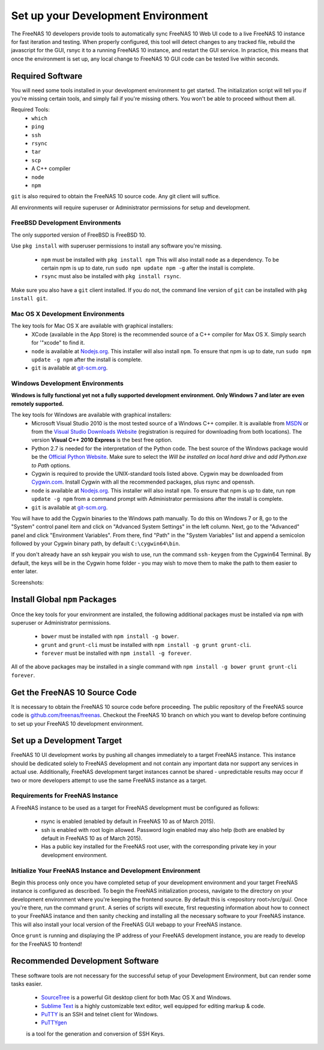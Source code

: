 .. highlight:: javascript
   :linenothreshold: 5

Set up your Development Environment
===================================

The FreeNAS 10 developers provide tools to automatically sync FreeNAS 10 Web UI
code to a live FreeNAS 10 instance for fast iteration and testing. When properly
configured, this tool will detect changes to any tracked file, rebuild the
javascript for the GUI, rsnyc it to a running FreeNAS 10 instance, and restart
the GUI service. In practice, this means that once the environment is set up,
any local change to FreeNAS 10 GUI code can be tested live within seconds.

Required Software
-----------------

You will need some tools installed in your development environment to
get started. The initialization script will tell you if you're missing
certain tools, and simply fail if you're missing others. You won't be
able to proceed without them all.

Required Tools:
  * ``which``
  * ``ping``
  * ``ssh``
  * ``rsync``
  * ``tar``
  * ``scp``
  * A C++ compiler
  * ``node``
  * ``npm``

``git`` is also required to obtain the FreeNAS 10 source code. Any git client
will suffice.

All environments will require superuser or Administrator permissions
for setup and development.

FreeBSD Development Environments
~~~~~~~~~~~~~~~~~~~~~~~~~~~~~~~~

The only supported version of FreeBSD is FreeBSD 10.

Use ``pkg install`` with superuser permissions to install any software you're
missing.

  * ``npm`` must be installed with ``pkg install npm`` This will also install
    ``node`` as a dependency. To be certain npm is up to date, run ``sudo npm
    update npm -g`` after the install is complete.
  * ``rsync`` must also be installed with ``pkg install rsync``.

Make sure you also have a ``git`` client installed. If you do not, the command
line version of ``git`` can be installed with ``pkg install git``.

Mac OS X Development Environments
~~~~~~~~~~~~~~~~~~~~~~~~~~~~~~~~~

The key tools for Mac OS X are available with graphical installers:
  * XCode (available in the App Store) is the recommended source of a C++
    compiler for Max OS X. Simply search for '"xcode" to find it.
  * ``node`` is available at `Nodejs.org <http://nodejs.org/>`_. This installer
    will also install ``npm``. To ensure that npm is up to date, run
    ``sudo npm update -g npm`` after the install is complete.
  * ``git`` is available at `git-scm.org <http://git-scm.com/downloads>`_.

Windows Development Environments
~~~~~~~~~~~~~~~~~~~~~~~~~~~~~~~~

**Windows is fully functional yet not a fully supported development environment.
Only Windows 7 and later are even remotely supported.**

The key tools for Windows are available with graphical installers:
  * Microsoft Visual Studio 2010 is the most tested source of a Windows C++
    compiler. It is available from
    `MSDN <http://msdn.microsoft.com/en-us/library/dd831853(v=vs.100).aspx>`_
    or from the
    `Visual Studio Downloads Website <https://www.visualstudio.com/downloads/download-visual-studio-vs>`_
    (registration is required for downloading from both locations).
    The version **Visual C++ 2010 Express** is the best free option.
  * Python 2.7 is needed for the interpretation of the Python code. The best
    source of the Windows package would be the
    `Official Python Website <https://www.python.org/downloads/>`_. Make sure to
    select the *Will be installed on local hard drive* and *add Python.exe to Path*
    options.
  * Cygwin is required to provide the UNIX-standard tools listed above.
    Cygwin may be downloaded from `Cygwin.com <http://cygwin.com/install.html>`_.
    Install Cygwin with all the recommended packages, plus rsync and openssh.
  * ``node`` is available at `Nodejs.org <http://nodejs.org/>`_. This installer
    will also install ``npm``. To ensure that npm is up to date, run
    ``npm update -g npm`` from a command prompt with Administrator permissions
    after the install is complete.
  * ``git`` is available at `git-scm.org <http://git-scm.com/downloads>`_.

You will have to add the Cygwin binaries to the Windows path manually. To do
this on Windows 7 or 8, go to the "System" control panel item and click on
"Advanced System Settings" in the left column. Next, go to the
"Advanced" panel and click "Environment Variables". From there, find
"Path" in the "System Variables" list and append a semicolon followed by
your Cygwin binary path, by default ``C:\cygwin64\bin``.

If you don't already have an ssh keypair you wish to use, run the
command ``ssh-keygen`` from the Cygwin64 Terminal. By default, the keys
will be in the Cygwin home folder - you may wish to move them to make
the path to them easier to enter later.

Screenshots:

.. image:: images/setup/winGUIscreen01.png
   :alt: Cloning of the Freenas repositary.
   :width: 15%
.. image:: images/setup/winGUIscreen02.png
   :alt: Visual Studio version selection and download.
   :width: 15%
.. image:: images/setup/winGUIscreen03.png
   :alt: Don't forget to add python.exe to the PATH.
   :width: 15%
.. image:: images/setup/winGUIscreen04.png
   :alt: Select Use Git from Command Prompt during install.
   :width: 15%
.. image:: images/setup/winGUIscreen06.png
    :alt: Search for and add OpenSHH and Rsync packages.
    :width: 15%
.. image:: images/setup/winGUIscreen05.gif
    :alt: Add OpenSSH package.
    :width: 15%
.. image:: images/setup/winGUIscreen07.gif
    :alt: Add Rsync package.
    :width: 15%
.. image:: images/setup/winGUIscreen08.png
    :alt: Add path to Cygwin binaries to the PATH.
    :width: 15%
.. image:: images/setup/winGUIscreen09.png
    :alt: Generate ssh key.
    :width: 15%
.. image:: images/setup/winGUIscreen10.png
    :alt: Generate ssh key.
    :width: 15%
.. image:: images/setup/winGUIscreen11.png
    :alt: Generate ssh key.
    :width: 15%
.. image:: images/setup/winGUIscreen12.png
    :alt: Generate ssh key.
    :width: 15%
.. image:: images/setup/winGUIscreen13.png
    :alt: Convert ssh key for use with PuTTY.
    :width: 15%
.. image:: images/setup/winGUIscreen14.png
    :alt: Convert ssh key for use with PuTTY.
    :width: 15%
.. image:: images/setup/winGUIscreen15.png
    :alt: Convert ssh key for use with PuTTY.
    :width: 15%
.. image:: images/setup/winGUIscreen16.png
    :alt: Convert ssh key for use with PuTTY.
    :width: 15%
.. image:: images/setup/winGUIscreen17.png
    :alt: Convert ssh key for use with PuTTY.
    :width: 15%
.. image:: images/setup/winGUIscreen18.png
    :alt: Use ssh key in PuTTY session.
    :width: 15%
.. image:: images/setup/winGUIscreen19.png
    :alt: Navigate to the .ssh directory and edit authorized_keys file.
    :width: 15%
.. image:: images/setup/winGUIscreen20.png
    :alt: Copy your public key to the authorized_keys file and save it.
    :width: 15%
.. image:: images/setup/winGUIscreen21.png
    :alt: Duplicate PuTTY session and check if the private key authentication works.
    :width: 15%
.. image:: images/setup/winGUIscreen22.png
    :alt: Install node.js and make sure that it is added to the PATH.
    :width: 15%
.. image:: images/setup/winGUIscreen23.png
    :alt: Open Command Prompt with Administrator's privileges.
    :width: 15%
.. image:: images/setup/winGUIscreen24.png
    :alt: Make sure your nmp is up to date and install those packages globally.
    :width: 15%
.. image:: images/setup/winGUIscreen25.png
    :alt: Open Command Prompt with common privileges.
    :width: 15%
.. image:: images/setup/winGUIscreen26.png
    :alt: Navigate to the GUI folder of your FreeNAS Repository.
    :width: 15%
.. image:: images/setup/winGUIscreen27.png
    :alt: Run npm install.
    :width: 15%
.. image:: images/setup/winGUIscreen28.png
    :alt: Some errors and warnings can be rendered during this step.
    :width: 15%
.. image:: images/setup/winGUIscreen29.png
    :alt: Run bower install.
    :width: 15%
.. image:: images/setup/winGUIscreen30.png
    :alt: Run grunt.
    :width: 15%
.. image:: images/setup/winGUIscreen31.png
    :alt: Set up a Development target.
    :width: 15%
.. image:: images/setup/winGUIscreen32.png
    :alt: Once you see this your environment is ready.
    :width: 15%
.. image:: images/setup/winGUIscreen33.png
    :alt: Welcome to FreeNAS 10.
    :width: 15%
.. image:: images/setup/winGUIscreen34.png
    :alt: Save your first edit.
    :width: 15%
.. image:: images/setup/winGUIscreen35.png
    :alt: Review your first edit.
    :width: 15%
.. image:: images/setup/winGUIscreen36.png
    :alt: You are ready for your first commit.
    :width: 15%

Install Global ``npm`` Packages
-------------------------------

Once the key tools for your environment are installed, the following additional
packages must be installed via ``npm`` with superuser or Administrator
permissions.

  * ``bower`` must be installed with ``npm install -g bower``.
  * ``grunt`` and ``grunt-cli`` must be installed with
    ``npm install -g grunt grunt-cli``.
  * ``forever`` must be installed with ``npm install -g forever``.

All of the above packages may be installed in a single command with
``npm install -g bower grunt grunt-cli forever``.

Get the FreeNAS 10 Source Code
------------------------------

It is necessary to obtain the FreeNAS 10 source code before proceeding. The
public repository of the FreeNAS source code is
`github.com/freenas/freenas <http://github.com/freenas/freenas>`__. Checkout
the FreeNAS 10 branch on which you want to develop before continuing to set up
your FreeNAS 10 development environment.

Set up a Development Target
---------------------------

FreeNAS 10 UI development works by pushing all changes immediately to a target
FreeNAS instance. This instance should be dedicated solely to FreeNAS
development and not contain any important data nor support any services
in actual use. Additionally, FreeNAS development target instances cannot
be shared - unpredictable results may occur if two or more developers
attempt to use the same FreeNAS instance as a target.

Requirements for FreeNAS Instance
~~~~~~~~~~~~~~~~~~~~~~~~~~~~~~~~~

A FreeNAS instance to be used as a target for FreeNAS development must
be configured as follows:

 *  rsync is enabled (enabled by default in FreeNAS 10 as of March 2015).
 *  ssh is enabled with root login allowed. Password login enabled may also
    help (both are enabled by default in FreeNAS 10 as of March 2015).
 *  Has a public key installed for the FreeNAS root user, with the
    corresponding private key in your development environment.

Initialize Your FreeNAS Instance and Development Environment
~~~~~~~~~~~~~~~~~~~~~~~~~~~~~~~~~~~~~~~~~~~~~~~~~~~~~~~~~~~~

Begin this process only once you have completed setup of your
development environment and your target FreeNAS instance is configured
as described. To begin the FreeNAS initialization process, navigate to
the directory on your development environment where you're keeping the
frontend source. By default this is <repository root>/src/gui/. Once
you're there, run the command ``grunt``. A series of scripts will
execute, first requesting information about how to connect to your FreeNAS
instance and then sanity checking and installing all the necessary
software to your FreeNAS instance. This will also install your local
version of the FreeNAS GUI webapp to your FreeNAS instance.

Once ``grunt`` is running and displaying the IP address of your FreeNAS
development instance, you are ready to develop for the FreeNAS 10
frontend!

Recommended Development Software
--------------------------------

These software tools are not necessary for the successful setup of your
Development Environment, but can render some tasks easier.

  * `SourceTree <http://sourcetreeapp.com/download/>`_ is a powerful Git desktop
    client for both Mac OS X and Windows.
  * `Sublime Text <http://www.sublimetext.com/2>`_ is a highly customizable text
    editor, well equipped for editing markup & code.
  * `PuTTY <http://www.chiark.greenend.org.uk/~sgtatham/putty/download.html>`_ is
    an SSH and telnet client for Windows.
  * `PuTTYgen <http://www.chiark.greenend.org.uk/~sgtatham/putty/download.html>`_
  is a tool for the generation and conversion of SSH Keys.



